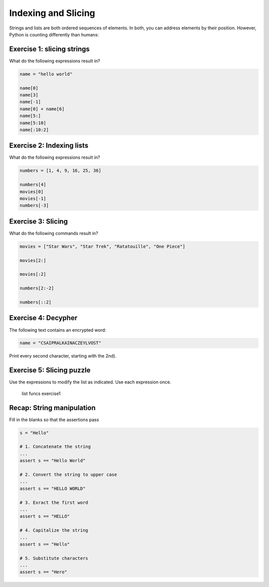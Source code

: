 
Indexing and Slicing
====================

Strings and lists are both ordered sequences of elements.
In both, you can address elements by their position.
However, Python is counting differently than humans:

.. figure:: indexing.png
   :alt: Indexing


Exercise 1: slicing strings
--------------------------------

What do the following expressions result in?

.. code:: python3

   name = "hello world"

   name[0]
   name[3]
   name[-1]
   name[0] + name[6]
   name[5:]
   name[5:10]
   name[:10:2]


Exercise 2: Indexing lists
--------------------------

What do the following expressions result in?

.. code:: python3

   numbers = [1, 4, 9, 16, 25, 36]

   numbers[4]
   movies[0]
   movies[-1]
   numbers[-3]


Exercise 3: Slicing
-------------------

What do the following commands result in?

.. code:: python3

   movies = ["Star Wars", "Star Trek", "Ratatouille", "One Piece"]

   movies[2:]

   movies[:2]

   numbers[2:-2]

   numbers[::2]


Exercise 4: Decypher
--------------------

The following text contains an encrypted word:

.. code:: python3

   name = "CSAIPRALKAINACZEYLVOST"

Print every second character, starting with the 2nd).

Exercise 5: Slicing puzzle
--------------------------

Use the expressions to modify the list as indicated. Use each expression
once.

.. figure:: list_funcs1.png
   :alt: list funcs exercise1

   list funcs exercise1


Recap: String manipulation
--------------------------

Fill in the blanks so that the assertions pass

.. code:: python3s

   s = "Hello"

   # 1. Concatenate the string
   ...
   assert s == "Hello World"

   # 2. Convert the string to upper case
   ...
   assert s == "HELLO WORLD"

   # 3. Exract the first word
   ...
   assert s == "HELLO"

   # 4. Capitalize the string
   ...
   assert s == "Hello"

   # 5. Substitute characters
   ...
   assert s == "Hero"
